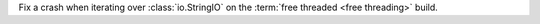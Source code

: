 Fix a crash when iterating over :class:`io.StringIO` on the :term:`free
threaded <free threading>` build.
